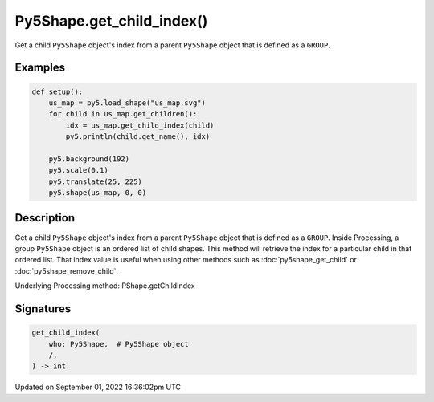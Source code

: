 Py5Shape.get_child_index()
==========================

Get a child ``Py5Shape`` object's index from a parent ``Py5Shape`` object that is defined as a ``GROUP``.

Examples
--------

.. raw:: html

    <div class="example-table">

.. raw:: html

    <div class="example-row"><div class="example-cell-image">

.. image:: /images/reference/Py5Shape_get_child_index_0.png
    :alt: example picture for get_child_index()

.. raw:: html

    </div><div class="example-cell-code">

.. code:: python

    def setup():
        us_map = py5.load_shape("us_map.svg")
        for child in us_map.get_children():
            idx = us_map.get_child_index(child)
            py5.println(child.get_name(), idx)

        py5.background(192)
        py5.scale(0.1)
        py5.translate(25, 225)
        py5.shape(us_map, 0, 0)

.. raw:: html

    </div></div>

.. raw:: html

    </div>

Description
-----------

Get a child ``Py5Shape`` object's index from a parent ``Py5Shape`` object that is defined as a ``GROUP``. Inside Processing, a group ``Py5Shape`` object is an ordered list of child shapes. This method will retrieve the index for a particular child in that ordered list. That index value is useful when using other methods such as :doc:`py5shape_get_child` or :doc:`py5shape_remove_child`.

Underlying Processing method: PShape.getChildIndex

Signatures
----------

.. code:: python

    get_child_index(
        who: Py5Shape,  # Py5Shape object
        /,
    ) -> int

Updated on September 01, 2022 16:36:02pm UTC

